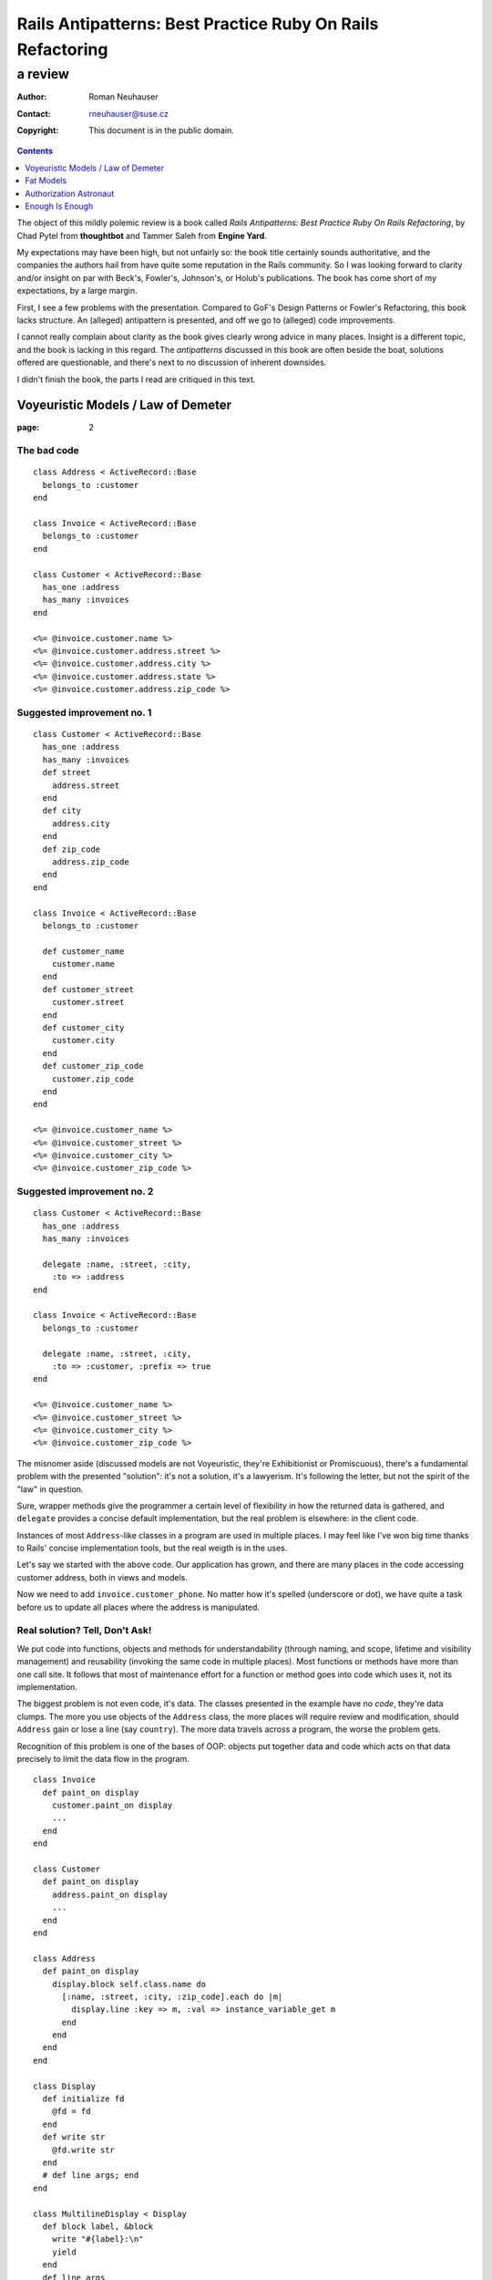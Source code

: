 .. vim: ft=rst sts=2 sw=2 tw=72
.. default-role:: literal

########################################################################
      Rails Antipatterns: Best Practice Ruby On Rails Refactoring
########################################################################
========================================================================
                                a review
========================================================================

:Author: Roman Neuhauser
:Contact: rneuhauser@suse.cz
:Copyright: This document is in the public domain.

.. contents:: :depth: 1

The object of this mildly polemic review is a book called
*Rails Antipatterns: Best Practice Ruby On Rails Refactoring*,
by Chad Pytel from **thoughtbot** and Tammer Saleh from **Engine Yard**.

My expectations may have been high, but not unfairly so: the book title
certainly sounds authoritative, and the companies the authors hail from
have quite some reputation in the Rails community.
So I was looking forward to clarity and/or insight on par with Beck's,
Fowler's, Johnson's, or Holub's publications.
The book has come short of my expectations, by a large margin.

First, I see a few problems with the presentation.
Compared to GoF's Design Patterns or Fowler's Refactoring, this book
lacks structure.
An (alleged) antipattern is presented, and off we go to (alleged) code
improvements.

I cannot really complain about clarity as the book gives clearly wrong
advice in many places.
Insight is a different topic, and the book is lacking in this regard.
The *antipatterns* discussed in this book are often beside the boat,
solutions offered are questionable, and there's next to no discussion
of inherent downsides.

I didn't finish the book, the parts I read are critiqued in this text.

Voyeuristic Models / Law of Demeter
====================================

:page: 2

The bad code
************

::

  class Address < ActiveRecord::Base
    belongs_to :customer
  end

  class Invoice < ActiveRecord::Base
    belongs_to :customer
  end

  class Customer < ActiveRecord::Base
    has_one :address
    has_many :invoices
  end

  <%= @invoice.customer.name %>
  <%= @invoice.customer.address.street %>
  <%= @invoice.customer.address.city %>
  <%= @invoice.customer.address.state %>
  <%= @invoice.customer.address.zip_code %>

Suggested improvement no. 1
***************************

::

  class Customer < ActiveRecord::Base
    has_one :address
    has_many :invoices
    def street
      address.street
    end
    def city
      address.city
    end
    def zip_code
      address.zip_code
    end
  end

  class Invoice < ActiveRecord::Base
    belongs_to :customer

    def customer_name
      customer.name
    end
    def customer_street
      customer.street
    end
    def customer_city
      customer.city
    end
    def customer_zip_code
      customer.zip_code
    end
  end

  <%= @invoice.customer_name %>
  <%= @invoice.customer_street %>
  <%= @invoice.customer_city %>
  <%= @invoice.customer_zip_code %>

Suggested improvement no. 2
***************************

::

  class Customer < ActiveRecord::Base
    has_one :address
    has_many :invoices

    delegate :name, :street, :city,
      :to => :address
  end

  class Invoice < ActiveRecord::Base
    belongs_to :customer

    delegate :name, :street, :city,
      :to => :customer, :prefix => true
  end

  <%= @invoice.customer_name %>
  <%= @invoice.customer_street %>
  <%= @invoice.customer_city %>
  <%= @invoice.customer_zip_code %>


The misnomer aside (discussed models are not Voyeuristic, they're
Exhibitionist or Promiscuous), there's a fundamental problem with
the presented "solution": it's not a solution, it's a lawyerism.
It's following the letter, but not the spirit of the "law" in question.

Sure, wrapper methods give the programmer a certain level of flexibility
in how the returned data is gathered, and `delegate` provides a concise
default implementation, but the real problem is elsewhere: in the client
code.

Instances of most `Address`-like classes in a program are used in
multiple places.
I may feel like I've won big time thanks to Rails' concise
implementation tools, but the real weigth is in the uses.

Let's say we started with the above code.
Our application has grown, and there are many places in the code
accessing customer address, both in views and models.

Now we need to add `invoice.customer_phone`.
No matter how it's spelled (underscore or dot), we have quite a task
before us to update all places where the address is manipulated.

Real solution?  Tell, Don't Ask!
********************************

We put code into functions, objects and methods for understandability
(through naming, and scope, lifetime and visibility management) and
reusability (invoking the same code in multiple places).
Most functions or methods have more than one call site.
It follows that most of maintenance effort for a function or method goes
into code which uses it, not its implementation.

The biggest problem is not even code, it's data.
The classes presented in the example have no *code*, they're data
clumps.
The more you use objects of the `Address` class, the more places will
require review and modification, should `Address` gain or lose a line
(say `country`).
The more data travels across a program, the worse the problem gets.

Recognition of this problem is one of the bases of OOP: objects put
together data and code which acts on that data precisely to limit the
data flow in the program.

::

  class Invoice
    def paint_on display
      customer.paint_on display
      ...
    end
  end

  class Customer
    def paint_on display
      address.paint_on display
      ...
    end
  end

  class Address
    def paint_on display
      display.block self.class.name do
        [:name, :street, :city, :zip_code].each do |m|
          display.line :key => m, :val => instance_variable_get m
        end
      end
    end
  end

  class Display
    def initialize fd
      @fd = fd
    end
    def write str
      @fd.write str
    end
    # def line args; end
  end

  class MultilineDisplay < Display
    def block label, &block
      write "#{label}:\n"
      yield
    end
    def line args
      write "  %{key}: %{val}\n" % args
    end
  end

  class SinglelineDisplay < Display
    def block label, &block
      write "#{label}:"
      yield
      write "\n"
    end
    def line args
      fd.write " %{key}=%{val}" % args
    end
  end

Fat Models
==========

:page: 14

Bad code
********

::

  class Order < ActiveRecord::Base
    def self.find_this...
    def self.find_that...

    def to_xml...
    def to_json...
  end

Bad advice
**********

SRP
~~~

The authors mention Single Responsibility Principle (SRP) right after giving
an advice that goes straight against it:

  An `Order` object should be responsible for order-like processes:
  calculating price, managing line items, and so on.

This is true in general, but not in Railsland, where `Order` derives
from `ActiveRecord::Base`; these classes have the single responsibility
of handling the persistence!  At least, that's how it should be.

Tight coupling
~~~~~~~~~~~~~~

Another piece of bad advice given by the authors (p. 17) is to hardcode
a collaborator class into the `Order` class.

::

  class Order < ActiveRecord::Base
    def converter
      OrderConverter.new self
    end
  end

  class OrderConverter
    attr_reader :order
    def initialize order
      @order = order
    end

    def to_xml...
    def to_json...
  end

Of course, `order.converter.to_xml` has one dot too many, so let's add
delegates to `Order`...

Crying All the Way to the Bank
******************************

This is sold as part of the "better" code, lifted from the Rails
documentation(!): ::

  class Money
    include Comparable
    attr_accessor :amount_in_cents, :currency

    def initialize amount_in_cents, currency
      @amount_in_cents = amount_in_cents
      @currency = currency
    end

    def in_currency other_currency
      # currency exchange logic
    end

    def amount
      amount_in_cents / 100
    end

    def <=> other_money
      amount_in_cents <=>
        other_money.in_currency(currency).amount_in_cents
    end
  end

Crying yet?  You should be, as I intend to take your hard earned Euros
and turn them into Greek Drachmas: ::

  your_euros = Money.new 10**6, :euro
  your_euros.currency = :drachma

On the elemetary level, this is a nice example in support of the claim
that getters and setters are evil.  
On the best practice level, mutable instances representing immutable
values are a nogo.

Note: when I saw the `in_currency` method I hoped currencies would be
objects that have access to an *exchange*, an object which knows current
rates.
Alas, no cookie, they're just symbols, and `in_currency` needs to have
knowledge of all exchange rates.
This means `Money` needs static access to an exchange.  Ouch...

Authorization Astronaut
=======================

:page: 74

This whole section is set up around a strawman, and the suggested
solution has more downsides than upsides.

The authors set off with ::

  class User < ActiveRecord::Base
    def has_role?(role_in_question)
      self.roles.first(
        :conditions => [:name => role_in_question]
      ) ? true : false
    end
    def has_roles?(roles_in_question)
      self.roles.all(
        :conditions => ["name in (?)", roles_in_question]
      ).length > 0
    end
    def can_post?
      self.has_roles?(['admin', 'editor', 'writer'])
    end
    def can_review_posts?
      self.has_roles?(['admin', 'editor'])
    end
    def can_edit_content?
      self.has_roles?(['admin', 'editor'])
    end
    def can_edit_post?(post)
      self == post.user || self.has_roles?(['admin', 'editor'])
    end
  end

of which the authors say

  There are a number of issues with this code.
  The `has_role?` method isn't used; only the `has_roles?` method is
  used, and not just in the `User` model but in the rest of the
  application as well.
  This method was written in anticipation of being used.

  Providing these `can_*` convenience methods is a slippery slope.
  At the very least there is a question about when to provide these
  methods, and there is a vague and inconsistent interface.
  At the worst, these methods are actually written ahead of any need,
  based on speculation about what authorization checks may be needed in
  the future of the application.

  Finally, the `User` model is hardcoding all the strings used to
  identify the individual roles.
  If one or more of these were to change, you would need to change them
  throughout the application.

Simplify with Simple Flags
**************************

The first suggested solution is to shun `Role` completely and rely
on boolean attributes in `User`:

::

  class User < ActiveRecord::Base
  end

The authors have this to say:

  With this sweeping change, you can get rid of the `Role` model
  completely.
  You have given the `User` model admin, editor, and writer Booleans.
  With these Booleans, Active Record gives you nice `admin?`, `editor?`,
  and `writer?` query methods.
  In the future, it may be necessary to add additional authorization
  roles to the application.
  If you need to add just one or two roles, it's not unreasonable to add
  the additional Booleans to the `User` model.

::

  class User < ActiveRecord::Base
    has_many :roles
  end

  class Role < ActiveRecord::Base
    TYPES = [...]

    validates :name, :inclusion => { :in => TYPES }

    class << self
      TYPES.each do |role_type|
        define_method "#{role_type}?" do
          exists?(:name => role_type)
        end
      end
    end
  end

The rationale:

  To facilitate the change from individual Booleans to a `Role` model,
  you use `define_method` to provide a query method for each role type
  that allows you to call `user.roles.admin?`.
  It is also possible to put these defined methods right on the `User`
  model itself, so that `user.admin?` can be called.

  One of the arguments for the former method is that it keeps all the
  `Role`-related code encapsulated in the `Role` model.
  While this is a legitimate point, putting the query method for roles
  isn't a particularly egregious violation, especially considering the
  fact that the roles and the methods for asking about them were
  previously directly on the `User` model.

Problems with the Problem and Suggested Solution
************************************************

The basic problem with this chapter is the fact that it attacks a
strawman the authors erected themselves.
The opening code is bad because the (imaginary) application it's part
of does not use it, but that does not stop the authors from ripping
it apart as if it was bad full stop.

  Providing these `can_*` convenience methods is a slippery slope.
  At the very least there is a question about when to provide these
  methods, and there is a vague and inconsistent interface.

I'm curious about the slippery slope.
Where does it lead?
What are the downsides?
What are the tradeoffs compared to the suggested solution?
These are not rhetorical questions, as the api championed by the authors
is IMO worse than the "bad" one.

  Finally, the `User` model is hardcoding all the strings used to
  identify the individual roles.
  If one or more of these were to change, you would need to change them
  throughout the application.

Ooookaaay, and the suggested query methods are an improvement over that
how exactly?
If ::

  user.has_role? 'admin'

presents a problem for refactorings, then ::

  user.admin?

is no improvement.  In both cases, if you change the name of the role,
you need to rummage through your program to change all occurrences,
or set up a mapping in the `User` or `Role` class.

So, what is the actual problem with `User#has_role?`?
Unless the application's task is role management, this method does not
answer a question from the application's domain.
Client code is really interested in user's capabilities, which means
`User#can_edit_article?` is a better abstraction.
Ok, but what does that mean in practice?
Business rules evolve, and by the time the client approaches you with
a request to change who can edit articles, you'll have a few hundred
places in the application like this: ::

  if user.admin? || user.editor? || article.author == user
    ...
  end

"But we need to have a senior editor role as well!"

Real solution?  Tell, Don't Ask!
********************************

::

  class User
    def edit article
      raise WriteAccess.new article unless can_edit_article? article
      ...
    end
  end

  user.edit article


Enough Is Enough
================

As I mentioned above, I didn't finish the book.
The review ends here.
